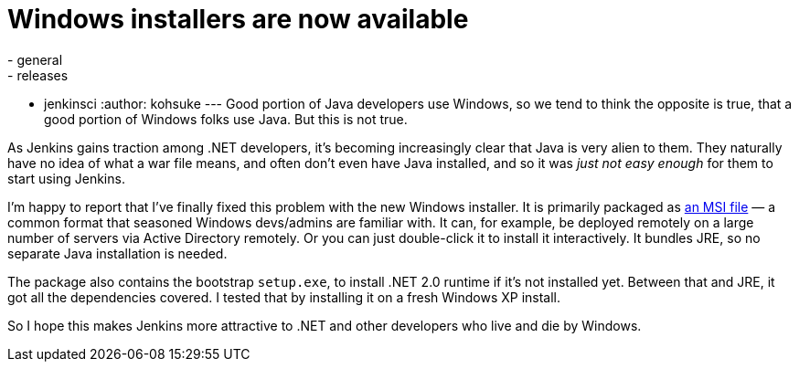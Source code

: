 = Windows installers are now available
:nodeid: 296
:created: 1300919533
:tags:
  - general
  - releases
  - jenkinsci
:author: kohsuke
---
Good portion of Java developers use Windows, so we tend to think the opposite is true, that a good portion of Windows folks use Java. But this is not true. +

As Jenkins gains traction among .NET developers, it's becoming increasingly clear that Java is very alien to them. They naturally have no idea of what a war file means, and often don't even have Java installed, and so it was _just not easy enough_ for them to start using Jenkins. +

I'm happy to report that I've finally fixed this problem with the new Windows installer. It is primarily packaged as https://en.wikipedia.org/wiki/Windows_Installer[an MSI file] — a common format that seasoned Windows devs/admins are familiar with. It can, for example, be deployed remotely on a large number of servers via Active Directory remotely. Or you can just double-click it to install it interactively. It bundles JRE, so no separate Java installation is needed. +

The package also contains the bootstrap `+setup.exe+`, to install .NET 2.0 runtime if it's not installed yet. Between that and JRE, it got all the dependencies covered. I tested that by installing it on a fresh Windows XP install. +

So I hope this makes Jenkins more attractive to .NET and other developers who live and die by Windows.
